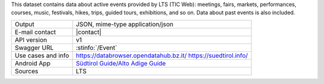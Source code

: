 .. event

This dataset contains data about active events provided by LTS (TIC
Web): meetings, fairs, markets, performances, courses, music,
festivals, hikes, trips, guided tours, exhibitions, and so on. Data
about past events is also included.

======================     ==================================
Output                     JSON, mime-type application/json
E-mail contact             |contact|
API version                v1
Swagger URL                :stinfo:`/Event`
Use cases and info         https://databrowser.opendatahub.bz.it/
                           https://suedtirol.info/
Android App                `Südtirol Guide/Alto Adige Guide
                           <https://play.google.com/store/apps/details?id=com.suedtirol.android>`_
Sources                    LTS
======================     ==================================

